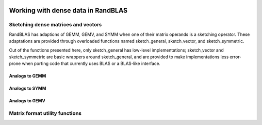    .. |op| mathmacro:: \operatorname{op}
   .. |mat| mathmacro:: \operatorname{mat}
   .. |submat| mathmacro:: \operatorname{submat}
   .. |lda| mathmacro:: \texttt{lda}
   .. |ldb| mathmacro:: \texttt{ldb}
   .. |ldc| mathmacro:: \texttt{ldc}
   .. |opA| mathmacro:: \texttt{opA}
   .. |opB| mathmacro:: \texttt{opB}
   .. |opS| mathmacro:: \texttt{opS}
   .. |mtxA| mathmacro:: \mathbf{A}
   .. |mtxB| mathmacro:: \mathbf{B}
   .. |mtxC| mathmacro:: \mathbf{C}
   .. |mtxS| mathmacro:: \mathbf{S}
   .. |mtxX| mathmacro:: \mathbf{X}
   .. |mtxx| mathmacro:: \mathbf{x}
   .. |mtxy| mathmacro:: \mathbf{y}
   .. |ttt| mathmacro:: \texttt

******************************************
Working with dense data in RandBLAS
******************************************

.. TODO: add a few words about the data model.


Sketching dense matrices and vectors 
====================================

RandBLAS has adaptions of GEMM, GEMV, and SYMM when one of their matrix operands is a sketching operator.
These adaptations are provided through overloaded functions named sketch_general, sketch_vector, and sketch_symmetric.

Out of the functions presented here, only sketch_general has low-level implementations;
sketch_vector and sketch_symmetric are basic wrappers around sketch_general, and are provided
to make implementations less error-prone when porting code that currently uses BLAS
or a BLAS-like interface.



Analogs to GEMM
---------------

.. dropdown:: :math:`\mtxB = \alpha \cdot \op(\mtxS)\cdot \op(\mtxA) + \beta \cdot  \mtxB`
    :animate: fade-in-slide-down
    :color: light

    .. doxygenfunction:: RandBLAS::sketch_general(blas::Layout layout, blas::Op opS, blas::Op opA, int64_t d, int64_t n, int64_t m, T alpha, SKOP &S, const T *A, int64_t lda, T beta, T *B, int64_t ldb)
      :project: RandBLAS

.. dropdown:: :math:`\mtxB = \alpha \cdot \op(\mtxA)\cdot \op(\mtxS) + \beta \cdot \mtxB`
  :animate: fade-in-slide-down
  :color: light

    .. doxygenfunction:: RandBLAS::sketch_general(blas::Layout layout, blas::Op opA, blas::Op opS, int64_t m, int64_t d, int64_t n, T alpha, const T *A, int64_t lda, SKOP &S, T beta, T *B, int64_t ldb)
      :project: RandBLAS

.. dropdown:: Variants using :math:`\op(\submat(\mtxS))`
    :animate: fade-in-slide-down
    :color: light

    .. doxygenfunction:: RandBLAS::sketch_general(blas::Layout layout, blas::Op opS, blas::Op opA, int64_t d, int64_t n, int64_t m, T alpha, SKOP &S, int64_t S_ro, int64_t S_co, const T *A, int64_t lda, T beta, T *B, int64_t ldb)
      :project: RandBLAS

    .. doxygenfunction:: RandBLAS::sketch_general(blas::Layout layout, blas::Op opA, blas::Op opS, int64_t m, int64_t d, int64_t n, T alpha, const T *A, int64_t lda, SKOP &S, int64_t S_ro, int64_t S_co, T beta, T *B, int64_t ldb)
      :project: RandBLAS


Analogs to SYMM
---------------

.. dropdown:: :math:`\mtxB = \alpha \cdot \mtxS \cdot \mtxA + \beta \cdot \mtxB`
  :animate: fade-in-slide-down
  :color: light

    .. doxygenfunction:: RandBLAS::sketch_symmetric(blas::Layout layout, T alpha, SKOP &S, const T *A, int64_t lda, T beta, T *B, int64_t ldb, T sym_check_tol = 0)
      :project: RandBLAS

.. dropdown:: :math:`\mtxB = \alpha \cdot \mtxA \cdot \mtxS + \beta \cdot \mtxB`
  :animate: fade-in-slide-down
  :color: light

    .. doxygenfunction:: RandBLAS::sketch_symmetric(blas::Layout layout, T alpha, const T *A, int64_t lda, SKOP &S, T beta, T *B, int64_t ldb, T sym_check_tol = 0)
      :project: RandBLAS


.. dropdown:: Variants using  :math:`\submat(\mtxS)`
    :animate: fade-in-slide-down
    :color: light

    .. doxygenfunction:: RandBLAS::sketch_symmetric(blas::Layout layout, int64_t d, int64_t n, T alpha, SKOP &S, int64_t ro_s, int64_t co_s, const T *A, int64_t lda, T beta, T *B, int64_t ldb, T sym_check_tol = 0)
      :project: RandBLAS

    .. doxygenfunction:: RandBLAS::sketch_symmetric(blas::Layout layout, int64_t n, int64_t d, T alpha, const T *A, int64_t lda, SKOP &S, int64_t ro_s, int64_t co_s, T beta, T *B, int64_t ldb, T sym_check_tol = 0)
      :project: RandBLAS



Analogs to GEMV
---------------

.. dropdown:: :math:`\mtxy = \alpha \cdot \op(\mtxS) \cdot \mtxx + \beta \cdot \mtxy`
    :animate: fade-in-slide-down
    :color: light

    .. doxygenfunction:: sketch_vector(blas::Op opS, T alpha, SKOP &S, const T *x, int64_t incx, T beta, T *y, int64_t incy)
      :project: RandBLAS

.. dropdown:: Variants using :math:`\op(\submat(\mtxS))`
    :animate: fade-in-slide-down
    :color: light

    .. doxygenfunction:: sketch_vector(blas::Op opS, int64_t d, int64_t m, T alpha, SKOP &S, int64_t ro_s, int64_t co_s, const T *x, int64_t incx, T beta, T *y, int64_t incy)
      :project: RandBLAS


Matrix format utility functions
===============================

.. doxygenfunction:: RandBLAS::symmetrize(blas::Layout layout, blas::Uplo uplo, int64_t n, T* A, int64_t lda)
   :project: RandBLAS

.. doxygenfunction:: RandBLAS::transpose_square(T* A, int64_t n, int64_t lda)
   :project: RandBLAS

.. doxygenfunction:: RandBLAS::overwrite_triangle(blas::Layout layout, blas::Uplo to_overwrite, int64_t n, int64_t strict_offset,  T* A, int64_t lda)
   :project: RandBLAS
